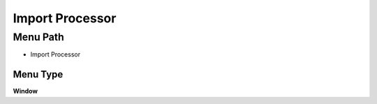 
.. _functional-guide/menu/menu-import-processor:

================
Import Processor
================


Menu Path
=========


* Import Processor

Menu Type
---------
\ **Window**\ 


.. seealso::
    :ref:`functional-guide/window/window-import-processor`
